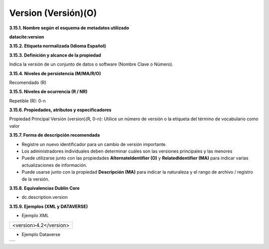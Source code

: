 .. _Version:

Version (Versión)(O)
===========

**3.15.1. Nombre según el esquema de metadatos utilizado**

**datacite:version**

**3.15.2. Etiqueta normalizada (Idioma Español)**

**3.15.3. Definición y alcance de la propiedad**

Indica la versión de un conjunto de datos o software (Nombre Clave o Número).

**3.15.4. Niveles de persistencia (M/MA/R/O)**

Recomendado (R)

**3.15.5. Niveles de ocurrencia (R / NR)**

Repetible (R): 0-n

**3.15.6. Propiedades, atributos y especificadores**

Propiedad Principal Versión (version)(R, 0-n): Utilice un número de versión o la etiqueta del término de vocabulario como valor

**3.15.7. Forma de descripción recomendada**

-   Registre un nuevo identificador para un cambio de versión importante.

-   Los administradores individuales deben determinar cuáles son las versiones principales y las menores

-   Puede utilizarse junto con las propiedades **AlternateIdentifier (O)** y **RelatedIdentifier (MA)** para indicar varias actualizaciones de información.

-   Puede usarse junto con la propiedad **Descripción (MA)** para indicar la naturaleza y el rango de archivo / registro de la versión.

**3.15.8. Equivalencias Dublin Core**

-   dc.description.version

**3.15.9. Ejemplos (XML y DATAVERSE)**

-   Ejemplo XML


..
+-----------------------------------------------------------------------+
|                                                                       |
| \<version>4.2\</version>                                              |
|                                                                       |
+-----------------------------------------------------------------------+
..

-   Ejemplo Dataverse

..
+---------------------------------------------+
|.. image:: _static/image15_1.png             |
|   :scale: 35%                               |
|   :name: img_dataverse15                    |
+---------------------------------------------+
..
